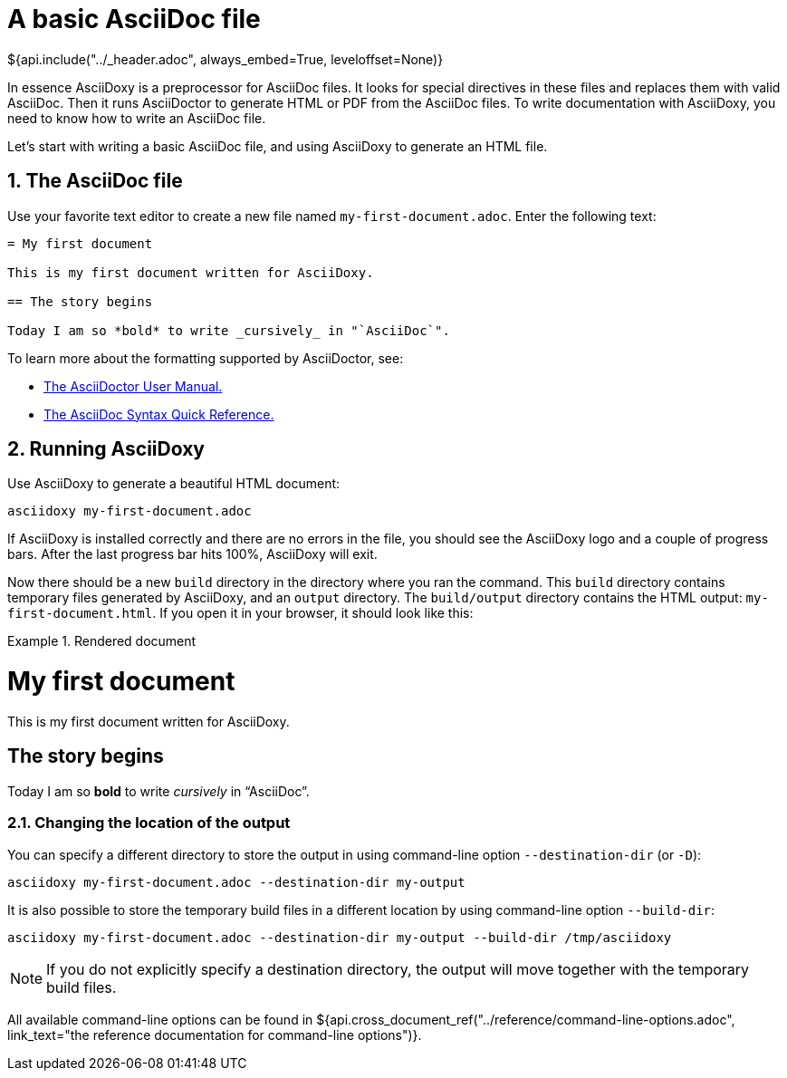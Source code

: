 // Copyright (C) 2019-2020, TomTom (http://tomtom.com).
//
// Licensed under the Apache License, Version 2.0 (the "License");
// you may not use this file except in compliance with the License.
// You may obtain a copy of the License at
//
//   http://www.apache.org/licenses/LICENSE-2.0
//
// Unless required by applicable law or agreed to in writing, software
// distributed under the License is distributed on an "AS IS" BASIS,
// WITHOUT WARRANTIES OR CONDITIONS OF ANY KIND, either express or implied.
// See the License for the specific language governing permissions and
// limitations under the License.
= A basic AsciiDoc file
${api.include("../_header.adoc", always_embed=True, leveloffset=None)}

In essence AsciiDoxy is a preprocessor for AsciiDoc files. It looks for special directives in these
files and replaces them with valid AsciiDoc. Then it runs AsciiDoctor to generate HTML or PDF from
the AsciiDoc files. To write documentation with AsciiDoxy, you need to know how to write an AsciiDoc
file.

Let's start with writing a basic AsciiDoc file, and using AsciiDoxy to generate an HTML file.

:sectnums:
== The AsciiDoc file

Use your favorite text editor to create a new file named `my-first-document.adoc`. Enter the
following text:

[source]
----
= My first document

This is my first document written for AsciiDoxy.

== The story begins

Today I am so *bold* to write _cursively_ in "`AsciiDoc`".
----

To learn more about the formatting supported by AsciiDoctor, see:

* https://asciidoctor.org/docs/user-manual[The AsciiDoctor User Manual.]
* https://asciidoctor.org/docs/asciidoc-syntax-quick-reference/[The AsciiDoc Syntax Quick
  Reference.]

== Running AsciiDoxy

Use AsciiDoxy to generate a beautiful HTML document:

[source,bash]
----
asciidoxy my-first-document.adoc
----

If AsciiDoxy is installed correctly and there are no errors in the file, you should see the
AsciiDoxy logo and a couple of progress bars. After the last progress bar hits 100%, AsciiDoxy will
exit.

Now there should be a new `build` directory in the directory where you ran the command. This `build`
directory contains temporary files generated by AsciiDoxy, and an `output` directory. The
`build/output` directory contains the HTML output: `my-first-document.html`. If you open it in your
browser, it should look like this:

.Rendered document
====
[discrete]
= My first document

This is my first document written for AsciiDoxy.

[discrete]
== The story begins

Today I am so *bold* to write _cursively_ in "`AsciiDoc`".
====

=== Changing the location of the output

You can specify a different directory to store the output in using command-line option
`--destination-dir` (or `-D`):

[source,bash]
----
asciidoxy my-first-document.adoc --destination-dir my-output
----

It is also possible to store the temporary build files in a different location by using command-line
option `--build-dir`:

[source,bash]
----
asciidoxy my-first-document.adoc --destination-dir my-output --build-dir /tmp/asciidoxy
----

NOTE: If you do not explicitly specify a destination directory, the output will move together with
the temporary build files.

All available command-line options can be found in
${api.cross_document_ref("../reference/command-line-options.adoc",
                         link_text="the reference documentation for command-line options")}.
